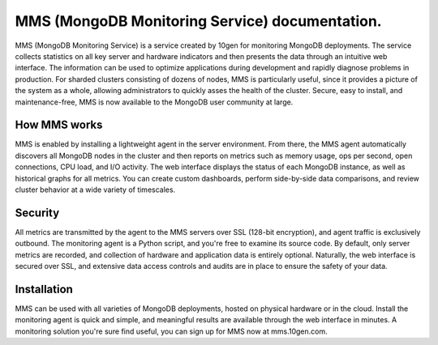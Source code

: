 MMS (MongoDB Monitoring Service)  documentation.
===============================================

MMS (MongoDB Monitoring Service) is a service created by 10gen
for monitoring MongoDB deployments. The service collects
statistics on all key server and hardware indicators and then
presents the data through an intuitive web interface.
The information can be used to optimize applications during
development and rapidly diagnose problems in production. For sharded
clusters consisting of dozens of nodes, MMS is particularly useful, since
it provides a picture of the system as a whole, allowing administrators
to quickly asses the health of the cluster. Secure, easy to install, and
maintenance-free, MMS is now available to the MongoDB user community at large.

How MMS works
-------------

MMS is enabled by installing a lightweight agent in the server environment.
From there, the MMS agent automatically discovers all MongoDB nodes in the
cluster and then reports on metrics such as memory
usage, ops per second, open connections, CPU load, and I/O activity.
The web interface displays the status of each MongoDB instance, as
well as historical graphs for all metrics. You can create
custom dashboards, perform side-by-side data comparisons, and
review cluster behavior at a wide variety of timescales.

Security
--------

All metrics are transmitted by the agent to the MMS servers over SSL (128-bit
encryption), and agent traffic is exclusively outbound. The monitoring agent is
a Python script, and you're free to examine its source code.
By default, only server metrics are recorded, and collection of hardware and
application data is entirely optional. Naturally, the web interface is secured
over SSL, and extensive data access controls and audits are in place to
ensure the safety of your data.

Installation
------------

MMS can be used with all varieties of MongoDB deployments, hosted on physical
hardware or in the cloud. Install the monitoring agent is quick and simple,
and meaningful results are available through the web interface in minutes. A monitoring
solution you're sure find useful, you can sign up for MMS now at mms.10gen.com.
